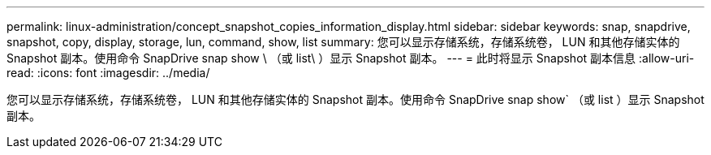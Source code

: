 ---
permalink: linux-administration/concept_snapshot_copies_information_display.html 
sidebar: sidebar 
keywords: snap, snapdrive, snapshot, copy, display, storage, lun, command, show, list 
summary: 您可以显示存储系统，存储系统卷， LUN 和其他存储实体的 Snapshot 副本。使用命令 SnapDrive snap show \ （或 list\ ）显示 Snapshot 副本。 
---
= 此时将显示 Snapshot 副本信息
:allow-uri-read: 
:icons: font
:imagesdir: ../media/


[role="lead"]
您可以显示存储系统，存储系统卷， LUN 和其他存储实体的 Snapshot 副本。使用命令 SnapDrive snap show` （或 list ）显示 Snapshot 副本。
